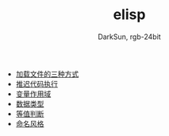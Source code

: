 #+TITLE: elisp
#+AUTHOR: DarkSun, rgb-24bit

- [[file:load-file.org][加载文件的三种方式]]
- [[file:after-load.org][推迟代码执行]]
- [[file:variable-scope.org][变量作用域]]
- [[file:data-type.org][数据类型]]
- [[file:equal.org][等值判断]]
- [[file:name.org][命名风格]]
